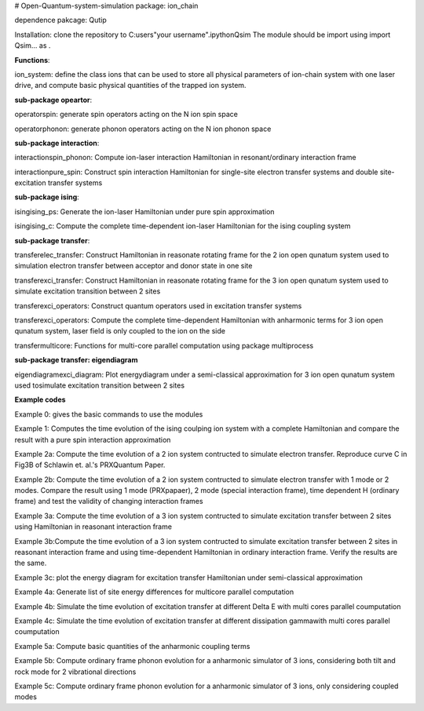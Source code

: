 # Open-Quantum-system-simulation
package: ion_chain

dependence pakcage: Qutip

Installation: clone the repository to C:\users\"your username"\.ipython\Qsim
The module should be import using import Qsim... as .

**Functions**:

ion_system: define the class ions that can be used to store all physical parameters of ion-chain system with one laser drive, and compute basic physical quantities of the trapped ion system. 

**sub-package opeartor**:

operator\spin: generate spin operators acting on the N ion spin space

operator\phonon: generate phonon operators acting on the N ion phonon space

**sub-package interaction**:

interaction\spin_phonon: Compute ion-laser interaction Hamiltonian in resonant/ordinary interaction frame

interaction\pure_spin: Construct spin interaction Hamiltonian for single-site electron transfer systems and double site-excitation transfer systems

**sub-package ising**:

ising\ising_ps: Generate the ion-laser Hamiltonian under pure spin approximation

ising\ising_c: Compute the complete time-dependent ion-laser Hamiltonian for the ising coupling system

**sub-package transfer**:

transfer\elec_transfer: Construct Hamiltonian in reasonate rotating frame for the 2 ion open qunatum system used to simulation electron transfer between acceptor and donor state in one site

transfer\exci_transfer: Construct Hamiltonian in reasonate rotating frame for the 3 ion open qunatum system used to simulate excitation transition between 2 sites

transfer\exci_operators: Construct quantum operators used in excitation transfer systems 

transfer\exci_operators: Compute the complete time-dependent Hamiltonian with anharmonic terms for  3 ion open qunatum system, laser field is only coupled to the ion on the side

transfer\multicore: Functions for multi-core parallel computation using package multiprocess

**sub-package transfer: eigendiagram**

eigendiagram\exci_diagram: Plot energydiagram under a semi-classical approximation for 3 ion open qunatum system used tosimulate excitation transition between 2 sites

**Example codes**

Example 0: gives the basic commands to use the modules 

Example 1: Computes the time evolution of the ising coulping ion system with a complete Hamiltonian and compare the result with a pure spin interaction approximation

Example 2a: Compute the time evolution of a 2 ion system contructed to simulate electron transfer. Reproduce curve C in Fig3B of Schlawin et. al.'s PRXQuantum Paper.

Example 2b: Compute the time evolution of a 2 ion system contructed to simulate electron transfer with 1 mode or 2 modes. Compare the result using 1 mode (PRXpapaer), 2 mode (special interaction frame), time dependent H (ordinary frame) and test the validity of changing interaction frames

Example 3a: Compute the time evolution of a 3 ion system contructed to simulate excitation transfer between 2 sites using Hamiltonian in reasonant interaction frame

Example 3b:Compute the time evolution of a 3 ion system contructed to simulate excitation transfer between 2 sites in reasonant interaction frame and using time-dependent Hamiltonian in ordinary interaction frame. Verify the results are the same.

Example 3c: plot the energy diagram for excitation transfer Hamiltonian under semi-classical approximation

Example 4a: Generate list of site energy differences for multicore parallel computation

Example 4b: Simulate the time evolution of excitation transfer at different Delta E with multi cores parallel coumputation

Example 4c: Simulate the time evolution of excitation transfer at different dissipation gammawith multi cores parallel coumputation

Example 5a: Compute basic quantities of the anharmonic coupling terms 

Example 5b: Compute ordinary frame phonon evolution for a anharmonic simulator of 3 ions, considering both tilt and rock mode for 2 vibrational directions

Example 5c: Compute ordinary frame phonon evolution for a anharmonic simulator of 3 ions, only considering coupled modes